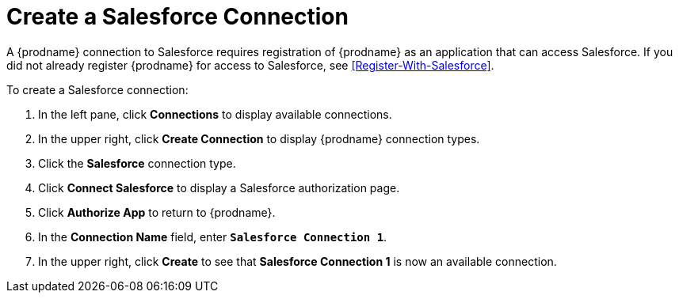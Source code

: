 [id='Create-SF-Connection-{reuse}']
= Create a Salesforce Connection

A {prodname} connection to Salesforce requires registration of
{prodname} as an application that can access Salesforce.
If you did not already register {prodname} for access to 
Salesforce, see <<Register-With-Salesforce>>. 

To create a Salesforce connection:

. In the left pane, click *Connections* to display available connections. 
. In the upper right, click *Create Connection* to display
{prodname} connection types. 
. Click the *Salesforce* connection type. 
. Click *Connect Salesforce* to display a Salesforce authorization page. 
. Click *Authorize App* to return to {prodname}.
. In the *Connection Name* field, enter `*Salesforce Connection 1*`.
. In the upper right, click *Create* to see that 
*Salesforce Connection 1* is now an available connection. 
